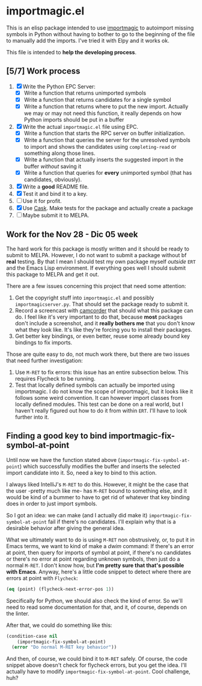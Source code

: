 * importmagic.el

This is an elisp package intended to use [[https://github.com/alecthomas/importmagic][importmagic]] to autoimport
missing symbols in Python without having to bother to go to the
beginning of the file to manually add the imports. I've tried it with
Elpy and it works ok.

This file is intended to *help the developing process*.

** [5/7] Work process

   1. [X] Write the Python EPC Server:
      * [X] Write a function that returns unimported symbols
      * [X] Write a function that returns candidates for a single
        symbol
      * [X] Write a function that returns where to put the new
        import. Actually we may or may not need this function, it
        really depends on how Python imports should be put in a buffer
   2. [X] Write the actual =importmagic.el= file using EPC.
      * [X] Write a function that starts the RPC server on buffer
        initialization.
      * [X] Write a function that queries the server for the unresolved
        symbols to import and shows the candidates using
        =completing-read= or something along those lines.
      * [X] Write a function that actually inserts the suggested import
        in the buffer /without/ saving it
      * [X] Write a function that queries for *every* unimported
        symbol (that has candidates, obviously).
   3. [X] Write a *good* README file.
   4. [X] Test it and bind it to a key.
   5. [ ] Use it for profit.
   6. [X] Use [[https://github.com/cask/cask][Cask]]. Make tests for the package and actually create a
      package
   7. [ ] Maybe submit it to MELPA.

** Work for the Nov 28 - Dic 05 week

   The hard work for this package is mostly written and it should be
   ready to submit to MELPA. However, I do not want to submit a
   package without bf *real* testing. By that I mean I should test my
   own package myself /outside/ =ERT= and the Emacs Lisp
   environment. If everything goes well I should submit this package
   to MELPA and get it out.

   There are a few issues concerning this project that need some
   attention:

   1. Get the copyright stuff into =importmagic.el= and possibly
      =importmagicserver.py=. That should set the package ready to
      submit it.
   2. Record a screencast with [[https://github.com/Malabarba/camcorder.el][camcorder]] that should what this package
      can do. I feel like it's very important to do that, because
      *most* packages don't include a screenshot, and it *really
      bothers me* that you don't know what they look like. It's like
      they're forcing you to install their packages.
   3. Get better key bindings, or even better, reuse some already
      bound key bindings to fix imports.

   Those are quite easy to do, not much work there, but there are two
   issues that need further investigation:

   1. Use =M-RET= to fix errors: this issue has an entire subsection
      below. This requires Flycheck to be running.
   2. Test that locally defined symbols can actually be imported using
      importmagic. I do not know the scope of importmagic, but it
      looks like it follows some weird convention. It can however
      import classes from locally defined modules. This test can be
      done on a real world, but I haven't really figured out how to do
      it from within =ERT=. I'll have to look further into it.

** Finding a good key to bind importmagic-fix-symbol-at-point

   Until now we have the function stated above
   (=importmagic-fix-symbol-at-point=) which successfully modifies the
   buffer and inserts the selected import candidate into it. So, need
   a key to bind to this action.

   I always liked IntelliJ's =M-RET= to do this. However, it might be
   the case that the user -pretty much like me- has =M-RET= bound to
   something else, and it would be kind of a bummer to have to get rid
   of whatever that key binding does in order to just import symbols.

   So I got an idea: we can make (and I actually did make it)
   =importmagic-fix-symbol-at-point= fail if there's no
   candidates. I'll explain why that is a desirable behavior after
   giving the general idea.

   What we ultimately want to do is using =M-RET= non obstrusively,
   or, to put it in Emacs terms, we want to kind of make a /dwim/
   command: If there's an error at point, then query for imports of
   symbol at point, if there's no candidates or there's no error at
   point regarding unknown symbols, then just do a normal =M-RET=. I
   don't know how, but *I'm pretty sure that that's possible with
   Emacs*. Anyway, here's a little code snippet to detect where there
   are errors at point with =Flycheck=:

   #+BEGIN_SRC emacs-lisp
   (eq (point) (flycheck-next-error-pos 1))
   #+END_SRC

   Specifically for Python, we should also check the kind of error. So
   we'll need to read some documentation for that, and it, of course,
   depends on the linter.

   After that, we could do something like this:

   #+BEGIN_SRC emacs-lisp
     (condition-case nil
         (importmagic-fix-symbol-at-point)
       (error "Do normal M-RET key behavior"))
   #+END_SRC

   And then, of course, we could bind it to =M-RET= safely. Of course,
   the code snippet above doesn't check for flycheck errors, but you
   get the idea. I'll actually have to modify
   =importmagic-fix-symbol-at-point=. Cool challenge, huh?
